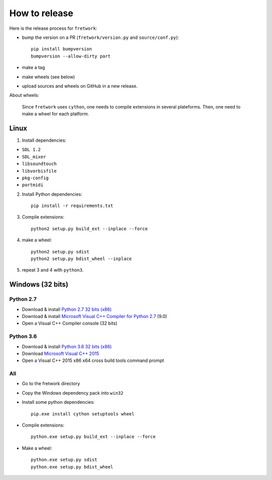 How to release
==============

Here is the release process for ``fretwork``:

- bump the version on a PR (``fretwork/version.py`` and ``source/conf.py``)::

   pip install bumpversion
   bumpversion --allow-dirty part

- make a tag
- make wheels (see below)
- upload sources and wheels on GitHub in a new release.


About wheels:

    Since ``fretwork`` uses ``cython``, one needs to compile extensions in several
    plateforms. Then, one need to make a wheel for each platform.


Linux
-----

1. Install dependencies:

- ``SDL 1.2``
- ``SDL_mixer``
- ``libsoundtouch``
- ``libvorbisfile``
- ``pkg-config``
- ``portmidi``

2. Install Python dependencies::

    pip install -r requirements.txt


3. Compile extensions::

    python2 setup.py build_ext --inplace --force


4. make a wheel::

    python2 setup.py sdist
    python2 setup.py bdist_wheel --inplace


5. repeat 3 and 4 with ``python3``.


Windows (32 bits)
-----------------

Python 2.7
++++++++++

- Download & install `Python 2.7 32 bits (x86) <https://www.python.org/downloads/windows/>`_
- Download & install `Microsoft Visual C++ Compiler for Python 2.7 <http://aka.ms/vcpython27>`_ (9.0)
- Open a Visual C++ Compiler console (32 bits)


Python 3.6
++++++++++

- Download & install `Python 3.6 32 bits (x86) <https://www.python.org/downloads/windows/>`_
- Download `Microsoft Visual C++ 2015 <http://landinghub.visualstudio.com/visual-cpp-build-tools>`_
- Open a Visual C++ 2015 x86 x64 cross build tools command prompt


All
+++

- Go to the fretwork directory
- Copy the Windows dependency pack into ``win32``
- Install some python dependencies::

    pip.exe install cython setuptools wheel

- Compile extensions::

    python.exe setup.py build_ext --inplace --force

- Make a wheel::

    python.exe setup.py sdist
    python.exe setup.py bdist_wheel
